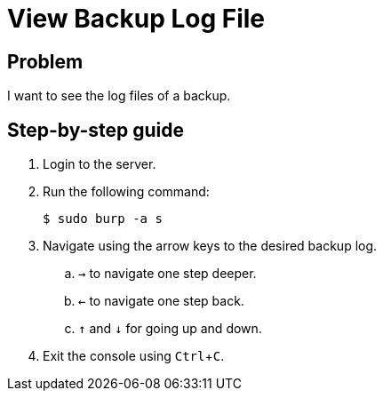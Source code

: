 :experimental:

= View Backup Log File

== Problem

I want to see the log files of a backup.

== Step-by-step guide

. Login to the server.
. Run the following command:
+
[source, bash]
--
$ sudo burp -a s
--

. Navigate using the arrow keys to the desired backup log.
.. kbd:[&rightarrow;] to navigate one step deeper.
.. kbd:[&leftarrow;] to navigate one step back.
.. kbd:[&uparrow;] and kbd:[&downarrow;] for going up and down.
. Exit the console using kbd:[Ctrl + C].
